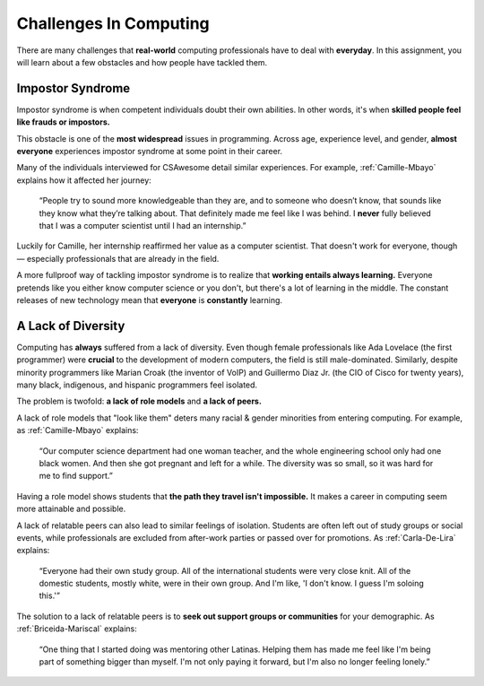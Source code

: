 Challenges In Computing
===============================

There are many challenges that **real-world** computing professionals have to deal with **everyday**. In this assignment, you will learn about a few obstacles and how people have tackled them.

Impostor Syndrome
------------------------------

Impostor syndrome is when competent individuals doubt their own abilities. In other words, it's when **skilled people feel like frauds or impostors.**

This obstacle is one of the **most widespread** issues in programming. Across age, experience level, and gender, **almost everyone** experiences impostor syndrome at some point in their career.

Many of the individuals interviewed for CSAwesome detail similar experiences. For example, :ref:`Camille-Mbayo` explains how it affected her journey:

    “People try to sound more knowledgeable than they are, and to someone who doesn’t know, that sounds like they know what they’re talking about. That definitely made me feel like I was behind. I **never** fully believed that I was a computer scientist until I had an internship.”

Luckily for Camille, her internship reaffirmed her value as a computer scientist. That doesn't work for everyone, though — especially professionals that are already in the field.

A more fullproof way of tackling impostor syndrome is to realize that **working entails always learning.** Everyone pretends like you either know computer science or you don't, but there's a lot of learning in the middle. The constant releases of new technology mean that **everyone** is **constantly** learning.

A Lack of Diversity
------------------------------

Computing has **always** suffered from a lack of diversity. Even though female professionals like Ada Lovelace (the first programmer) were **crucial** to the development of modern computers, the field is still male-dominated. Similarly, despite minority programmers like Marian Croak (the inventor of VoIP) and Guillermo Diaz Jr. (the CIO of Cisco for twenty years), many black, indigenous, and hispanic programmers feel isolated.

The problem is twofold: **a lack of role models** and **a lack of peers.**

A lack of role models that "look like them" deters many racial & gender minorities from entering computing. For example, as :ref:`Camille-Mbayo` explains:

    “Our computer science department had one woman teacher, and the whole engineering school only had one black women. And then she got pregnant and left for a while. The diversity was so small, so it was hard for me to find support.”

Having a role model shows students that **the path they travel isn't impossible.** It makes a career in computing seem more attainable and possible.

A lack of relatable peers can also lead to similar feelings of isolation. Students are often left out of study groups or social events, while professionals are excluded from after-work parties or passed over for promotions. As :ref:`Carla-De-Lira` explains:

    “Everyone had their own study group. All of the international students were very close knit. All of the domestic students, mostly white, were in their own group. And I'm like, 'I don't know. I guess I'm soloing this.'”

The solution to a lack of relatable peers is to **seek out support groups or communities** for your demographic. As :ref:`Briceida-Mariscal` explains:
    
    “One thing that I started doing was mentoring other Latinas. Helping them has made me feel like I'm being part of something bigger than myself. I'm not only paying it forward, but I'm also no longer feeling lonely.” 